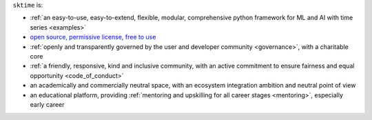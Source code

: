 ``sktime`` is:

* :ref:`an easy-to-use, easy-to-extend, flexible, modular, comprehensive python framework for ML and AI with time series <examples>`
* `open source, permissive license, free to use <https://github.com/sktime/sktime/blob/main/LICENSE>`_
* :ref:`openly and transparently governed by the user and developer community <governance>`, with a charitable core
* :ref:`a friendly, responsive, kind and inclusive community, with an active commitment to ensure fairness and equal opportunity <code_of_conduct>`
* an academically and commercially neutral space, with an ecosystem integration ambition and neutral point of view
* an educational platform, providing :ref:`mentoring and upskilling for all career stages <mentoring>`, especially early career
